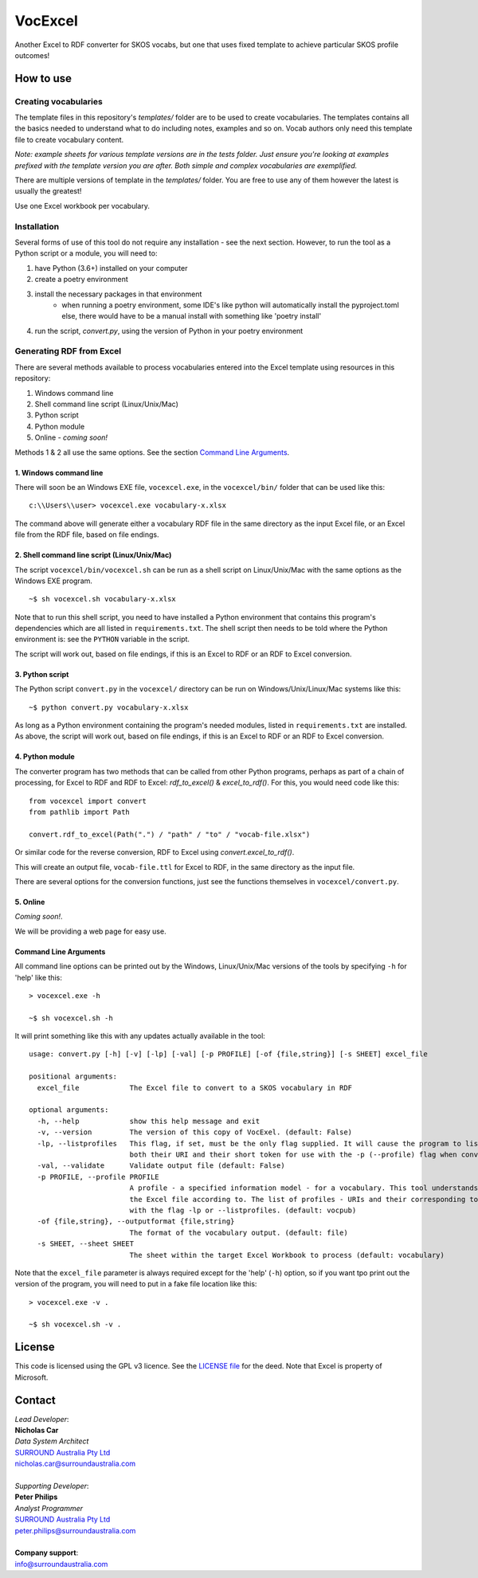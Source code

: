 VocExcel
********
Another Excel to RDF converter for SKOS vocabs, but one that uses fixed template to achieve particular SKOS profile outcomes!

How to use
==========

Creating vocabularies
---------------------
The template files in this repository's *templates/* folder are to be used to create vocabularies. The templates contains all the basics needed to understand what to do including notes, examples and so on. Vocab authors only need this template file to create vocabulary content.

*Note: example sheets for various template versions are in the tests folder. Just ensure you're looking at examples prefixed with the template version you are after. Both simple and complex vocabularies are exemplified.*

There are multiple versions of template in the *templates/* folder. You are free to use any of them however the latest is usually the greatest!

Use one Excel workbook per vocabulary.

Installation
------------
Several forms of use of this tool do not require any installation - see the next section. However, to run the tool as a Python script or a module, you will need to:

1. have Python (3.6+) installed on your computer
2. create a poetry environment
3. install the necessary packages in that environment
    * when running a poetry environment, some IDE's like python will automatically install the pyproject.toml else, there would have to be a manual install with something like 'poetry install'
4. run the script, `convert.py`, using the version of Python in your poetry environment

Generating RDF from Excel
-------------------------
There are several methods available to process vocabularies entered into the Excel template using resources in this repository:

1. Windows command line
2. Shell command line script (Linux/Unix/Mac)
3. Python script
4. Python module
5. Online - *coming soon!*

Methods 1 & 2 all use the same options. See the section `Command Line Arguments`_.

1. Windows command line
```````````````````````
There will soon be an Windows EXE file, ``vocexcel.exe``, in the ``vocexcel/bin/`` folder that can be used like this:

::

    c:\\Users\\user> vocexcel.exe vocabulary-x.xlsx

The command above will generate either a vocabulary RDF file in the same directory as the input Excel file, or an Excel file from the RDF file, based on file endings.

2. Shell command line script (Linux/Unix/Mac)
``````````````````````````````````````````
The script ``vocexcel/bin/vocexcel.sh`` can be run as a shell script on Linux/Unix/Mac with the same options as the Windows EXE program.

::

    ~$ sh vocexcel.sh vocabulary-x.xlsx

Note that to run this shell script, you need to have installed a Python environment that contains this program's dependencies which are all listed in ``requirements.txt``. The shell script then needs to be told where the Python environment is: see the ``PYTHON`` variable in the script.

The script will work out, based on file endings, if this is an Excel to RDF or an RDF to Excel conversion.

3. Python script
````````````````
The Python script ``convert.py`` in the ``vocexcel/`` directory can be run on Windows/Unix/Linux/Mac systems like this:

::

    ~$ python convert.py vocabulary-x.xlsx

As long as a Python environment containing the program's needed modules, listed in ``requirements.txt`` are installed. As above, the script will work out, based on file endings, if this is an Excel to RDF or an RDF to Excel conversion.

4. Python module
````````````````
The converter program has two methods that can be called from other Python programs, perhaps as part of a chain of processing, for Excel to RDF and RDF to Excel: `rdf_to_excel()` & `excel_to_rdf()`. For this, you would need code like this:

::

    from vocexcel import convert
    from pathlib import Path

    convert.rdf_to_excel(Path(".") / "path" / "to" / "vocab-file.xlsx")

Or similar code for the reverse conversion, RDF to Excel using `convert.excel_to_rdf()`.

This will create an output file, ``vocab-file.ttl`` for Excel to RDF, in the same directory as the input file.

There are several options for the conversion functions, just see the functions themselves in ``vocexcel/convert.py``.

5. Online
`````````
*Coming soon!*.

We will be providing a web page for easy use.


Command Line Arguments
``````````````````````
All command line options can be printed out by the Windows, Linux/Unix/Mac versions of the tools by specifying ``-h`` for 'help' like this:

::

    > vocexcel.exe -h

    ~$ sh vocexcel.sh -h

It will print something like this with any updates actually available in the tool:

::

    usage: convert.py [-h] [-v] [-lp] [-val] [-p PROFILE] [-of {file,string}] [-s SHEET] excel_file

    positional arguments:
      excel_file            The Excel file to convert to a SKOS vocabulary in RDF

    optional arguments:
      -h, --help            show this help message and exit
      -v, --version         The version of this copy of VocExel. (default: False)
      -lp, --listprofiles   This flag, if set, must be the only flag supplied. It will cause the program to list all the vocabulary profiles that this converter, indicating
                            both their URI and their short token for use with the -p (--profile) flag when converting Excel files (default: False)
      -val, --validate      Validate output file (default: False)
      -p PROFILE, --profile PROFILE
                            A profile - a specified information model - for a vocabulary. This tool understands several profiles andyou can choose which one you want to convert
                            the Excel file according to. The list of profiles - URIs and their corresponding tokens - supported by VocExcel, can be found by running the program
                            with the flag -lp or --listprofiles. (default: vocpub)
      -of {file,string}, --outputformat {file,string}
                            The format of the vocabulary output. (default: file)
      -s SHEET, --sheet SHEET
                            The sheet within the target Excel Workbook to process (default: vocabulary)

Note that the ``excel_file`` parameter is always required except for the 'help' (``-h``) option, so if you want tpo print out the version of the program, you will need to put in a fake file location like this:

::

    > vocexcel.exe -v .

    ~$ sh vocexcel.sh -v .



License
=======
This code is licensed using the GPL v3 licence. See the `LICENSE
file <LICENSE>`_ for the deed. Note that Excel is property of Microsoft.


Contact
=======

| *Lead Developer*:
| **Nicholas Car**
| *Data System Architect*
| `SURROUND Australia Pty Ltd <https://surroundaustralia.com>`_
| nicholas.car@surroundaustralia.com
|
| *Supporting Developer*:
| **Peter Philips**
| *Analyst Programmer*
| `SURROUND Australia Pty Ltd <https://surroundaustralia.com>`_
| peter.philips@surroundaustralia.com
|
| **Company support**:
| info@surroundaustralia.com
